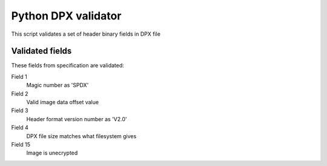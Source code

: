 Python DPX validator
====================

This script validates a set of header binary fields in DPX file


Validated fields
----------------

These fields from specification are validated:


Field 1
        Magic number as 'SPDX'

Field 2
        Valid image data offset value

Field 3
        Header format version number as 'V2.0'

Field 4
        DPX file size matches what filesystem gives

Field 15
        Image is unecrypted
